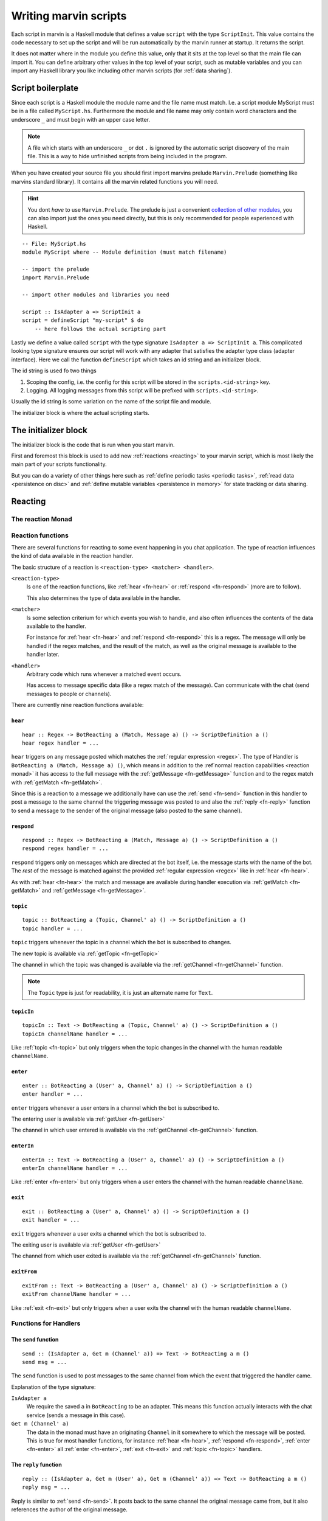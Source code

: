 .. _scripting:

Writing marvin scripts
======================

Each script in marvin is a Haskell module that defines a value ``script`` with the type ``ScriptInit``.
This value contains the code necessary to set up the script and will be run automatically by the marvin runner at startup.
It returns the script.

It does not matter where in the module you define this value, only that it sits at the top level so that the main file can import it.
You can define arbitrary other values in the top level of your script, such as mutable variables and you can import any Haskell library you like including other marvin scripts (for :ref:`data sharing`).

Script boilerplate
------------------

Since each script is a Haskell module the module name and the file name must match. 
I.e. a script module MyScript must be in a file called ``MyScript.hs``.
Furthermore the module and file name may only contain word characters and the underscore ``_`` and must begin with an upper case letter.

.. note:: 
    A file which starts with an underscore ``_`` or dot ``.`` is ignored by the automatic script discovery of the main file.
    This is a way to hide unfinished scripts from being included in the program.  

When you have created your source file you should first import marvins prelude ``Marvin.Prelude`` (something like marvins standard library).
It contains all the marvin related functions you will need.

.. hint:: 
    You dont *have* to use ``Marvin.Prelude``. 
    The prelude is just a convenient `collection of other modules <http://hackage.haskell.org/package/marvin-0.0.4/docs/Marvin-Prelude.html>`_, you can also import just the ones you need directly, but this is only recommended for people experienced with Haskell.

::

    -- File: MyScript.hs
    module MyScript where -- Module definition (must match filename)

    -- import the prelude
    import Marvin.Prelude

    -- import other modules and libraries you need

    script :: IsAdapter a => ScriptInit a
    script = defineScript "my-script" $ do
        -- here follows the actual scripting part


Lastly we define a value called ``script`` with the type signature ``IsAdapter a => ScriptInit a``.
This complicated looking type signature ensures our script will work with any adapter that satisfies the adapter type class (adapter interface).
Here we call the function ``defineScript`` which takes an id string and an initializer block.

The id string is used fo two things

#. Scoping the config, i.e. the config for this script will be stored in the ``scripts.<id-string>`` key.
#. Logging. All logging messages from this script will be prefixed with ``scripts.<id-string>``.

Usually the id string is some variation on the name of the script file and module.

The initializer block is where the actual scripting starts.

The initializer block
---------------------

The initializer block is the code that is run when you start marvin.

First and foremost this block is used to add new :ref:`reactions <reacting>` to your marvin script, which is most likely the main part of your scripts functionality.

But you can do a variety of other things here such as :ref:`define periodic tasks <periodic tasks>`, :ref:`read data <persistence on disc>` and :ref:`define mutable variables <persistence in memory>` for state tracking or data sharing.

.. _reacting:

Reacting
--------

.. _reaction monad:

The reaction Monad
^^^^^^^^^^^^^^^^^^

Reaction functions
^^^^^^^^^^^^^^^^^^

There are several functions for reacting to some event happening in you chat application.
The type of reaction influences the kind of data available in the reaction handler.

The basic structure of a reaction is ``<reaction-type> <matcher> <handler>``.

``<reaction-type>``
    Is one of the reaction functions, like :ref:`hear <fn-hear>` or :ref:`respond <fn-respond>` (more are to follow).

    This also determines the type of data available in the handler.

``<matcher>``
    Is some selection criterium for which events you wish to handle, and also often influences the contents of the data available to the handler.

    For instance for :ref:`hear <fn-hear>` and :ref:`respond <fn-respond>` this is a regex.
    The message will only be handled if the regex matches, and the result of the match, as well as the original message is available to the handler later.

``<handler>``
    Arbitrary code which runs whenever a matched event occurs.

    Has access to message specific data (like a regex match of the message).
    Can communicate with the chat (send messages to people or channels).


There are currently nine reaction functions available:


.. _fn-hear:

``hear``
""""""""

::

    hear :: Regex -> BotReacting a (Match, Message a) () -> ScriptDefinition a ()
    hear regex handler = ...

``hear`` triggers on any message posted which matches the :ref:`regular expression <regex>`.
The type of Handler is ``BotReacting a (Match, Message a) ()``, which means in addition to the :ref`normal reaction capabilities <reaction monad>` it has access to the full message with the :ref:`getMessage <fn-getMessage>` function and to the regex match with :ref:`getMatch <fn-getMatch>`.

Since this is a reaction to a message we additionally have can use the :ref:`send <fn-send>` function in this handler to post a message to the same channel the triggering message was posted to and also the :ref:`reply <fn-reply>` function to send a message to the sender of the original message (also posted to the same channel).


.. _fn-respond:

``respond``
"""""""""""

::

    respond :: Regex -> BotReacting a (Match, Message a) () -> ScriptDefinition a ()
    respond regex handler = ...

.. todo:: At some point this needs to support derivations of the name. Maybe make that configurable?

``respond`` triggers only on messages which are directed at the bot itself, i.e. the message starts with the name of the bot.
The *rest* of the message is matched against the provided :ref:`regular expression <regex>` like in :ref:`hear <fn-hear>`.

As with :ref:`hear <fn-hear>` the match and message are available during handler execution via :ref:`getMatch <fn-getMatch>` and :ref:`getMessage <fn-getMessage>`.


.. _fn-topic:

``topic``
"""""""""

::

    topic :: BotReacting a (Topic, Channel' a) () -> ScriptDefinition a ()
    topic handler = ...

``topic`` triggers whenever the topic in a channel which the bot is subscribed to changes.

The new topic is available via :ref:`getTopic <fn-getTopic>`

The channel in which the topic was changed is available via the :ref:`getChannel <fn-getChannel>` function.

.. note:: The ``Topic`` type is just for readability, it is just an alternate name for ``Text``.


.. _fn-topicIn:

``topicIn``
"""""""""""

:: 

    topicIn :: Text -> BotReacting a (Topic, Channel' a) () -> ScriptDefinition a ()
    topicIn channelName handler = ...

Like :ref:`topic <fn-topic>` but only triggers when the topic changes in the channel with the human readable ``channelName``.


.. _fn-enter:

``enter``
"""""""""

::

    enter :: BotReacting a (User' a, Channel' a) () -> ScriptDefinition a ()
    enter handler = ...

``enter`` triggers whenever a user enters in a channel which the bot is subscribed to.

The entering user is available via :ref:`getUser <fn-getUser>`

The channel in which user entered is available via the :ref:`getChannel <fn-getChannel>` function.


.. _fn-enterIn:

``enterIn``
"""""""""""

:: 

    enterIn :: Text -> BotReacting a (User' a, Channel' a) () -> ScriptDefinition a ()
    enterIn channelName handler = ...

Like :ref:`enter <fn-enter>` but only triggers when a user enters the channel with the human readable ``channelName``.


.. _fn-exit:

``exit``
""""""""

::

    exit :: BotReacting a (User' a, Channel' a) () -> ScriptDefinition a ()
    exit handler = ...

``exit`` triggers whenever a user exits a channel which the bot is subscribed to.

The exiting user is available via :ref:`getUser <fn-getUser>`

The channel from which user exited is available via the :ref:`getChannel <fn-getChannel>` function.


.. _fn-exitIn:

``exitFrom``
""""""""""""

:: 

    exitFrom :: Text -> BotReacting a (User' a, Channel' a) () -> ScriptDefinition a ()
    exitFrom channelName handler = ...

Like :ref:`exit <fn-exit>` but only triggers when a user exits the channel with the human readable ``channelName``.


Functions for Handlers
^^^^^^^^^^^^^^^^^^^^^^

.. _fn-send:

The ``send`` function
"""""""""""""""""""""

::

    send :: (IsAdapter a, Get m (Channel' a)) => Text -> BotReacting a m ()
    send msg = ...

The ``send`` function is used to post messages to the same channel from which the event that triggered the handler came.


Explanation of the type signature:

``IsAdapter a``
    We require the saved ``a`` in ``BotReacting`` to be an adapter. 
    This means this function actually interacts with the chat service (sends a message in this case).

``Get m (Channel' a)`` 
    The data in the monad must have an originating ``Channel`` in it somewhere to which the message will be posted.
    This is true for most handler functions, for instance :ref:`hear <fn-hear>`, :ref:`respond <fn-respond>`, :ref:`enter <fn-enter>` all :ref:`enter <fn-enter>`, :ref:`exit <fn-exit>` and :ref:`topic <fn-topic>` handlers.


.. _fn-reply:

The ``reply`` function 
""""""""""""""""""""""

::

    reply :: (IsAdapter a, Get m (User' a), Get m (Channel' a)) => Text -> BotReacting a m ()
    reply msg = ...

Reply is similar to :ref:`send <fn-send>`. It posts back to the same channel the original message came from, but it also references the author of the original message.


.. _fn-getMatch:

The ``getMatch`` function
"""""""""""""""""""""""""

::

    getMatch :: HasMatch m => BotReacting a m Match

Retrieves the result of a regex match inside a handler monad whos state supports it.
Examples are the handlers for :ref:`hear <fn-hear>` and :ref:`respond <fn-respond>`.

:ref:`Regex matches <regex match>` are a list of strings. The 0'th index is the full match, the following indexes are matched groups.


.. _fn-getMessage:

The ``getMessage`` function
"""""""""""""""""""""""""""

::

    getMessage :: Get m (Message a) => BotReacting a m (Message a)

Retrieves the :ref:`respond <fn-respond>` structure for the message this handler is reacting to inside a handler monad whos state supports it.
Examples are the handlers for :ref:`hear <fn-hear>` and :ref:`respond <fn-respond>`.


.. _fn-getTopic:

The ``getTopic`` function
"""""""""""""""""""""""""

::

    getTopic :: HasTopic m => BotReacting a m Topic

This function is usable in handlers which react to changes of the topic of a channel.
It returns the *new* topic.

.. note:: The ``Topic`` type is just for readability, it is just an alternate name for ``Text``.


.. _fn-getChannel:

The ``getChannel`` function
"""""""""""""""""""""""""""

::

    getChannel :: Get m (Channel' a) => BotReacting a m (Channel a)

Usable in most handler functions, this function returns the channel in which some event occurred.


.. _fn-getUser:


The ``getUser`` function
"""""""""""""""""""""""""""

::

    getUser :: Get m (User' a) => BotReacting a m User

Usable in all handler functions which involve an acting user (most). 
Returns the user who triggered an event.



Types for Handlers
^^^^^^^^^^^^^^^^^^

.. _type-Message:

The ``Message`` data type
"""""""""""""""""""""""""

:: 

    data Message a = Message
        { sender    :: User a
        , channel   :: Channel a
        , content   :: Text
        , timestamp :: TimeStamp
        }

Represents the information associated with a chat message that was posted.


Persistence
-----------

.. _persistence in memory:

In memory
^^^^^^^^^

.. _persistence on disc:

On disk
^^^^^^^

.. _periodic tasks:

Periodic tasks
--------------

.. _data sharing:

Data sharing
------------
